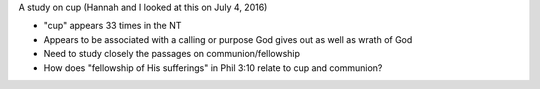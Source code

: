 A study on cup (Hannah and I looked at this on July 4, 2016)

- "cup" appears 33 times in the NT
- Appears to be associated with a calling or purpose God gives out as well as wrath of God
- Need to study closely the passages on communion/fellowship
- How does "fellowship of His sufferings" in Phil 3:10 relate to cup and communion?